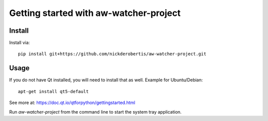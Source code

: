 Getting started with aw-watcher-project
*********************************************

Install
=======

Install via::

    pip install git+https://github.com/nickderobertis/aw-watcher-project.git

Usage
=========

If you do not have Qt installed, you will need to install
that as well. Example for Ubuntu/Debian::

    apt-get install qt5-default


See more at: https://doc.qt.io/qtforpython/gettingstarted.html

Run `aw-watcher-project` from the command line to start the system
tray application.



